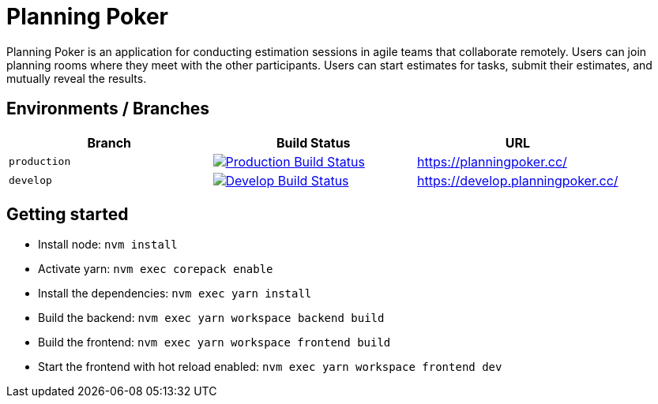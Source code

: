 = Planning Poker

Planning Poker is an application for conducting estimation sessions in agile teams that collaborate remotely. Users can join planning rooms where they meet with the other participants. Users can start estimates for tasks, submit their estimates, and mutually reveal the results.

== Environments / Branches


|===
|Branch |Build Status |URL

|`production`
a|image::https://github.com/Planning-Poker-Teams/planning-poker/actions/workflows/build-and-deploy.yml/badge.svg?branch=production[Production Build Status, link="https://github.com/Planning-Poker-Teams/planning-poker/actions/workflows/build-and-deploy.yml?query=branch%3Aproduction"]
|https://planningpoker.cc/

|`develop`
a|image::https://github.com/Planning-Poker-Teams/planning-poker/actions/workflows/build-and-deploy.yml/badge.svg?branch=develop[Develop Build Status, link="https://github.com/Planning-Poker-Teams/planning-poker/actions/workflows/build-and-deploy.yml?query=branch%3Adevelop"]
|https://develop.planningpoker.cc/
|===

== Getting started

- Install node: `nvm install`
- Activate yarn: `nvm exec corepack enable`
- Install the dependencies: `nvm exec yarn install`
- Build the backend: `nvm exec yarn workspace backend build`
- Build the frontend: `nvm exec yarn workspace frontend build`
- Start the frontend with hot reload enabled: `nvm exec yarn workspace frontend dev`
